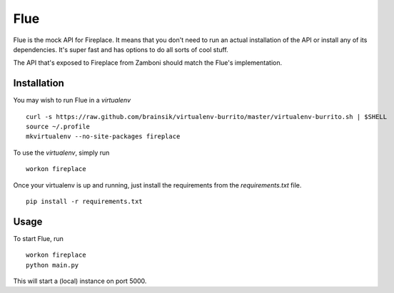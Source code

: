 Flue
====

Flue is the mock API for Fireplace. It means that you don't need to run an
actual installation of the API or install any of its dependencies. It's super
fast and has options to do all sorts of cool stuff.

The API that's exposed to Fireplace from Zamboni should match the Flue's
implementation.


Installation
------------

You may wish to run Flue in a `virtualenv` ::

    curl -s https://raw.github.com/brainsik/virtualenv-burrito/master/virtualenv-burrito.sh | $SHELL
    source ~/.profile
    mkvirtualenv --no-site-packages fireplace


To use the `virtualenv`, simply run ::

    workon fireplace


Once your virtualenv is up and running, just install the requirements from the
`requirements.txt` file. ::

    pip install -r requirements.txt


Usage
-----

To start Flue, run ::

    workon fireplace
    python main.py


This will start a (local) instance on port 5000.
